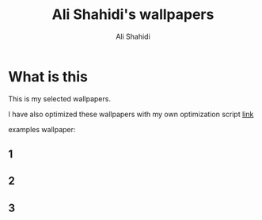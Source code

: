 #+TITLE: Ali Shahidi's wallpapers
#+AUTHOR: Ali Shahidi
#+DESCRIPTION: My selected wallpapers.
#+OPTIONS: num:nil ^:{}
#+STARTUP: showeverything

* What is this

This is my selected wallpapers.

I have also optimized these wallpapers with my own optimization script [[https://github.com/Alishahidi/optimization_cli][link]]

examples wallpaper:

** 1

#+CAPTION: Example image 1
#+ATTR_HTML: :alt Example image 1 :title Example image 1 :align left
#+ATTR_ORG: :width 400px
[[./13.jpg]]

** 2

#+CAPTION: Example image 1
#+ATTR_HTML: :alt Example image 1 :title Example image 1 :align left
#+ATTR_ORG: :width 400px
[[./15.jpg]]

** 3

#+CAPTION: Example image 1
#+ATTR_HTML: :alt Example image 1 :title Example image 1 :align left
#+ATTR_ORG: :width 400px
[[./10.jpg]]

